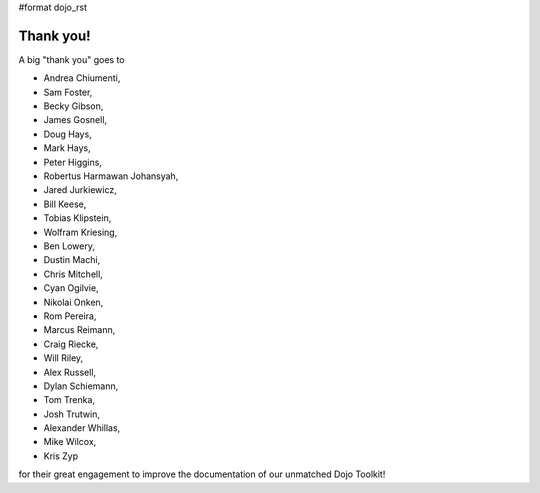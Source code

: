#format dojo_rst


Thank you!
----------

A big "thank you" goes to 

* Andrea Chiumenti,
* Sam Foster,
* Becky Gibson,
* James Gosnell,
* Doug Hays,
* Mark Hays,
* Peter Higgins,
* Robertus Harmawan Johansyah,
* Jared Jurkiewicz,
* Bill Keese, 
* Tobias Klipstein, 
* Wolfram Kriesing,
* Ben Lowery,
* Dustin Machi,
* Chris Mitchell,
* Cyan Ogilvie,
* Nikolai Onken, 
* Rom Pereira, 
* Marcus Reimann,
* Craig Riecke, 
* Will Riley, 
* Alex Russell,
* Dylan Schiemann, 
* Tom Trenka, 
* Josh Trutwin, 
* Alexander Whillas,
* Mike Wilcox,
* Kris Zyp

for their great engagement to improve the documentation of our unmatched Dojo Toolkit!
